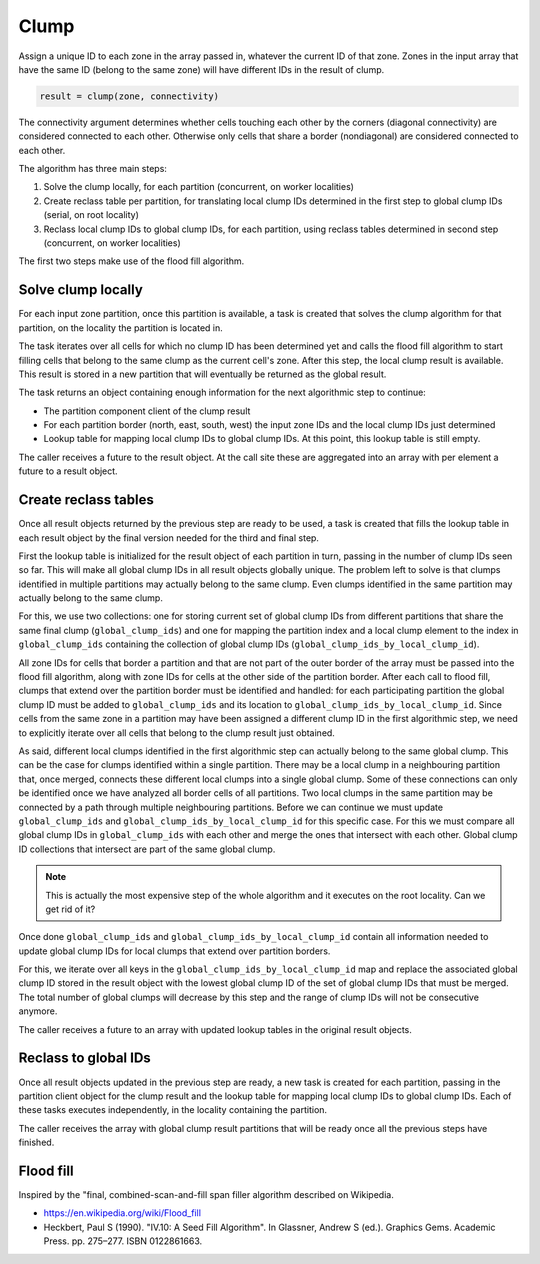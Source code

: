 Clump
=====

Assign a unique ID to each zone in the array passed in, whatever the current ID of that zone. Zones in the
input array that have the same ID (belong to the same zone) will have different IDs in the result of clump.

.. code-block:: python

   result = clump(zone, connectivity)

The connectivity argument determines whether cells touching each other by the corners (diagonal connectivity)
are considered connected to each other. Otherwise only cells that share a border (nondiagonal) are considered
connected to each other.

The algorithm has three main steps:

#. Solve the clump locally, for each partition (concurrent, on worker localities)
#. Create reclass table per partition, for translating local clump IDs determined in the first step to global
   clump IDs (serial, on root locality)
#. Reclass local clump IDs to global clump IDs, for each partition, using reclass tables determined in second
   step (concurrent, on worker localities)

The first two steps make use of the flood fill algorithm.


Solve clump locally
-------------------

For each input zone partition, once this partition is available, a task is created that solves the clump
algorithm for that partition, on the locality the partition is located in.

The task iterates over all cells for which no clump ID has been determined yet and calls the flood fill
algorithm to start filling cells that belong to the same clump as the current cell's zone. After this step,
the local clump result is available. This result is stored in a new partition that will eventually be returned
as the global result.

The task returns an object containing enough information for the next algorithmic step to continue:

- The partition component client of the clump result
- For each partition border (north, east, south, west) the input zone IDs and the local clump IDs just
  determined
- Lookup table for mapping local clump IDs to global clump IDs. At this point, this lookup table is still
  empty.

The caller receives a future to the result object. At the call site these are aggregated into an array with
per element a future to a result object.


Create reclass tables
---------------------

Once all result objects returned by the previous step are ready to be used, a task is created that fills the
lookup table in each result object by the final version needed for the third and final step.

First the lookup table is initialized for the result object of each partition in turn, passing in the number
of clump IDs seen so far. This will make all global clump IDs in all result objects globally unique. The
problem left to solve is that clumps identified in multiple partitions may actually belong to the same clump.
Even clumps identified in the same partition may actually belong to the same clump.

For this, we use two collections: one for storing current set of global clump IDs from different partitions
that share the same final clump (``global_clump_ids``) and one for mapping the partition index and a local
clump element to the index in ``global_clump_ids`` containing the collection of global clump IDs
(``global_clump_ids_by_local_clump_id``).

All zone IDs for cells that border a partition and that are not part of the outer border of the array must be
passed into the flood fill algorithm, along with zone IDs for cells at the other side of the partition border.
After each call to flood fill, clumps that extend over the partition border must be identified and handled:
for each participating partition the global clump ID must be added to ``global_clump_ids`` and its location to
``global_clump_ids_by_local_clump_id``. Since cells from the same zone in a partition may have been assigned a
different clump ID in the first algorithmic step, we need to explicitly iterate over all cells that belong
to the clump result just obtained.

As said, different local clumps identified in the first algorithmic step can actually belong to the same
global clump. This can be the case for clumps identified within a single partition. There may be a local
clump in a neighbouring partition that, once merged, connects these different local clumps into a single
global clump. Some of these connections can only be identified once we have analyzed all border cells of all
partitions. Two local clumps in the same partition may be connected by a path through multiple neighbouring
partitions. Before we can continue we must update ``global_clump_ids`` and
``global_clump_ids_by_local_clump_id`` for this specific case. For this we must compare all global clump IDs
in ``global_clump_ids`` with each other and merge the ones that intersect with each other. Global clump ID
collections that intersect are part of the same global clump.

.. note::

   This is actually the most expensive step of the whole algorithm and it executes on the root locality. Can
   we get rid of it?

Once done ``global_clump_ids`` and ``global_clump_ids_by_local_clump_id`` contain all information needed to update
global clump IDs for local clumps that extend over partition borders.

For this, we iterate over all keys in the ``global_clump_ids_by_local_clump_id`` map and replace the associated
global clump ID stored in the result object with the lowest global clump ID of the set of global clump IDs
that must be merged. The total number of global clumps will decrease by this step and the range of clump IDs
will not be consecutive anymore.

The caller receives a future to an array with updated lookup tables in the original result objects.


Reclass to global IDs
---------------------

Once all result objects updated in the previous step are ready, a new task is created for each partition,
passing in the partition client object for the clump result and the lookup table for mapping local clump IDs
to global clump IDs. Each of these tasks executes independently, in the locality containing the partition.

The caller receives the array with global clump result partitions that will be ready once all the previous
steps have finished.


Flood fill
----------

Inspired by the "final, combined-scan-and-fill span filler algorithm described on Wikipedia.

- https://en.wikipedia.org/wiki/Flood_fill
- Heckbert, Paul S (1990). "IV.10: A Seed Fill Algorithm". In
  Glassner, Andrew S (ed.). Graphics Gems. Academic Press. pp. 275–277. ISBN 0122861663.
